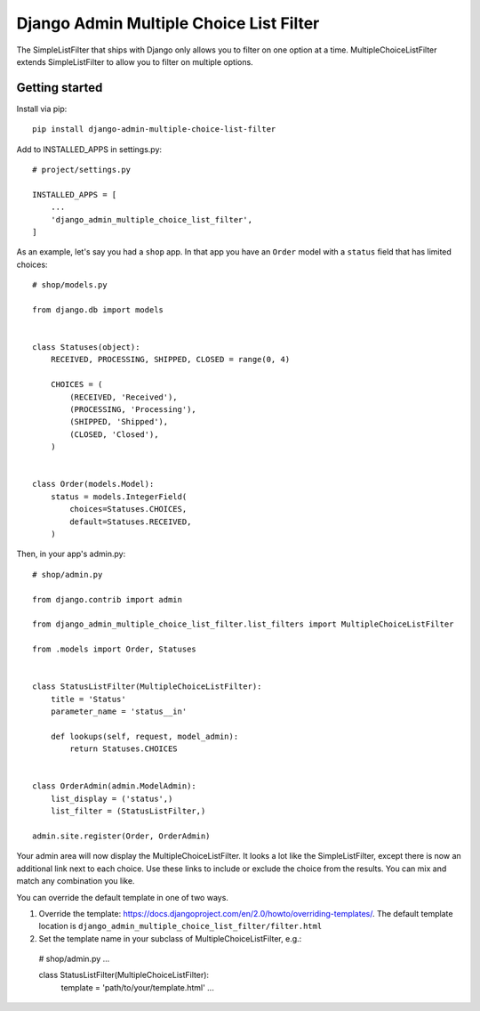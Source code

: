 ========================================
Django Admin Multiple Choice List Filter
========================================

The SimpleListFilter that ships with Django only allows you to filter on one
option at a time. MultipleChoiceListFilter extends SimpleListFilter to allow you
to filter on multiple options.

Getting started
---------------

Install via pip::

  pip install django-admin-multiple-choice-list-filter

Add to INSTALLED_APPS in settings.py::

  # project/settings.py

  INSTALLED_APPS = [
      ...
      'django_admin_multiple_choice_list_filter',
  ]

As an example, let's say you had a ``shop`` app. In that app you have an ``Order`` model with a ``status`` field that has limited choices::

  # shop/models.py

  from django.db import models


  class Statuses(object):
      RECEIVED, PROCESSING, SHIPPED, CLOSED = range(0, 4)

      CHOICES = (
          (RECEIVED, 'Received'),
          (PROCESSING, 'Processing'),
          (SHIPPED, 'Shipped'),
          (CLOSED, 'Closed'),
      )


  class Order(models.Model):
      status = models.IntegerField(
          choices=Statuses.CHOICES,
          default=Statuses.RECEIVED,
      )

Then, in your app's admin.py::

  # shop/admin.py

  from django.contrib import admin

  from django_admin_multiple_choice_list_filter.list_filters import MultipleChoiceListFilter

  from .models import Order, Statuses


  class StatusListFilter(MultipleChoiceListFilter):
      title = 'Status'
      parameter_name = 'status__in'

      def lookups(self, request, model_admin):
          return Statuses.CHOICES


  class OrderAdmin(admin.ModelAdmin):
      list_display = ('status',)
      list_filter = (StatusListFilter,)

  admin.site.register(Order, OrderAdmin)

Your admin area will now display the MultipleChoiceListFilter. It looks a lot like the
SimpleListFilter, except there is now an additional link next to each choice. Use these
links to include or exclude the choice from the results. You can mix and match any
combination you like.

.. image:: https://raw.githubusercontent.com/ctxis/django-admin-multiple-choice-list-filter/master/django-admin-multiple-choice-list-filter.png

You can override the default template in one of two ways.

1. Override the template: https://docs.djangoproject.com/en/2.0/howto/overriding-templates/.
   The default template location is ``django_admin_multiple_choice_list_filter/filter.html``
2. Set the template name in your subclass of MultipleChoiceListFilter, e.g.::

  # shop/admin.py
  ...

  class StatusListFilter(MultipleChoiceListFilter):
      template = 'path/to/your/template.html'
      ...


